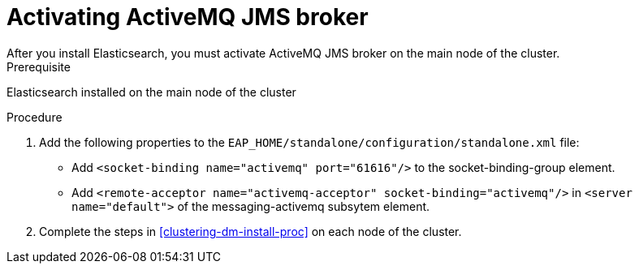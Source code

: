 [id='clustering-artemis-activate-proc']
= Activating ActiveMQ JMS broker
After you install Elasticsearch, you must activate ActiveMQ JMS broker on the main node of the cluster.

.Prerequisite
Elasticsearch installed on the main node of the cluster

.Procedure

. Add the following properties to the `EAP_HOME/standalone/configuration/standalone.xml` file:
* Add `<socket-binding name="activemq" port="61616"/>` to the socket-binding-group element.
* Add `<remote-acceptor name="activemq-acceptor" socket-binding="activemq"/>` in `<server name="default">` of the messaging-activemq subsytem element.
. Complete the steps in <<clustering-dm-install-proc>> on each node of the cluster.

